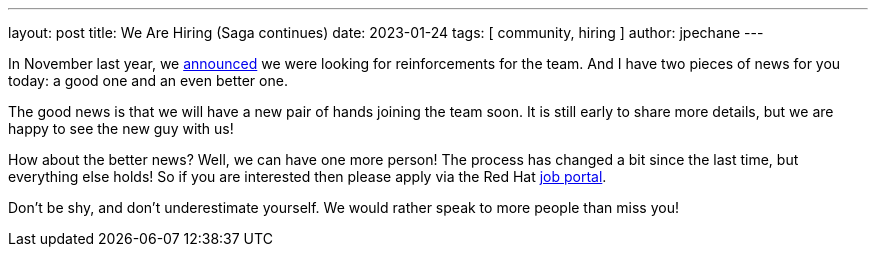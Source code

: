 ---
layout: post
title:  We Are Hiring (Saga continues)
date:   2023-01-24
tags: [ community, hiring ]
author: jpechane
---

In November last year, we link:/blog/2022/11/15/filling-the-ranks/[announced] we were looking for reinforcements for the team.
And I have two pieces of news for you today: a good one and an even better one.

+++<!-- more -->+++

The good news is that we will have a new pair of hands joining the team soon.
It is still early to share more details, but we are happy to see the new guy with us!

How about the better news?
Well, we can have one more person!
The process has changed a bit since the last time, but everything else holds!
So if you are interested then please apply via the Red Hat https://global-redhat.icims.com/jobs/97420/principal-software-engineer---openshift-connectors/job[job portal].

Don’t be shy, and don’t underestimate yourself. We would rather speak to more people than miss you!
